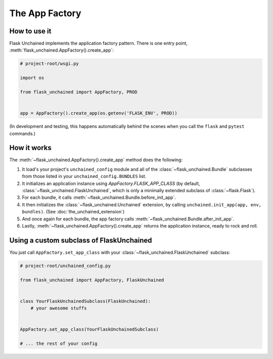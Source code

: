 The App Factory
---------------

How to use it
^^^^^^^^^^^^^

Flask Unchained implements the application factory pattern. There is one entry point,
:meth:`flask_unchained.AppFactory().create_app`:

.. code:: python

   # project-root/wsgi.py

   import os

   from flask_unchained import AppFactory, PROD


   app = AppFactory().create_app(os.getenv('FLASK_ENV', PROD))

(In development and testing, this happens automatically behind the scenes when you call
the ``flask`` and ``pytest`` commands.)

How it works
^^^^^^^^^^^^

The :meth:`~flask_unchained.AppFactory().create_app` method does the following:

1. It load's your project's ``unchained_config`` module and all of the :class:`~flask_unchained.Bundle` subclasses from those listed in your ``unchained_config.BUNDLES`` list.

2. It initializes an application instance using `AppFactory.FLASK_APP_CLASS` (by default, :class:`~flask_unchained.FlaskUnchained`, which is only a minimally extended subclass of :class:`~flask.Flask`).

3. For each bundle, it calls :meth:`~flask_unchained.Bundle.before_init_app`.

4. It then initializes the :class:`~flask_unchained.Unchained` extension, by calling ``unchained.init_app(app, env, bundles)``. (See :doc:`the_unchained_extension`)

5. And once again for each bundle, the app factory calls :meth:`~flask_unchained.Bundle.after_init_app`.

6. Lastly, :meth:`~flask_unchained.AppFactory().create_app` returns the application instance, ready to rock and roll.

Using a custom subclass of FlaskUnchained
^^^^^^^^^^^^^^^^^^^^^^^^^^^^^^^^^^^^^^^^^

You just call ``AppFactory.set_app_class`` with your :class:`~flask_unchained.FlaskUnchained` subclass:

.. code:: python

   # project-root/unchained_config.py

   from flask_unchained import AppFactory, FlaskUnchained


   class YourFlaskUnchainedSubclass(FlaskUnchained):
       # your awesome stuffs


   AppFactory.set_app_class(YourFlaskUnchainedSubclass)

   # ... the rest of your config
